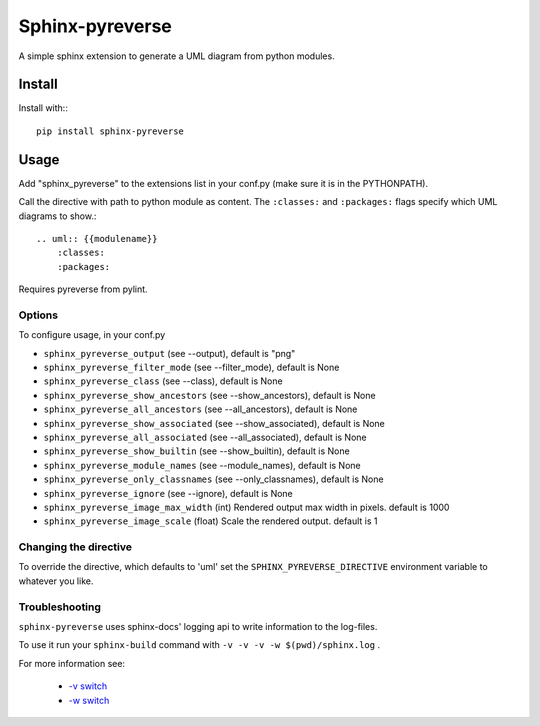Sphinx-pyreverse
=================

.. image:: https://circleci.com/gh/alendit/sphinx-pyreverse.svg?style=svg
    :target: https://circleci.com/gh/alendit/sphinx-pyreverse

.. image:: https://badge.fury.io/py/sphinx-pyreverse.svg
    :target: https://badge.fury.io/py/sphinx-pyreverse

A simple sphinx extension to generate a UML diagram from python modules.

Install
--------

Install with:::

    pip install sphinx-pyreverse

Usage
------

Add "sphinx_pyreverse" to the extensions list in your conf.py (make sure it is
in the PYTHONPATH).

Call the directive with path to python module as content. The ``:classes:`` and
``:packages:`` flags specify which UML diagrams to show.::

    .. uml:: {{modulename}}
        :classes:
        :packages:

Requires pyreverse from pylint.

Options
^^^^^^^

To configure usage, in your conf.py

* ``sphinx_pyreverse_output`` (see --output), default is "png"
* ``sphinx_pyreverse_filter_mode`` (see --filter_mode), default is None
* ``sphinx_pyreverse_class`` (see --class), default is None
* ``sphinx_pyreverse_show_ancestors`` (see --show_ancestors), default is None
* ``sphinx_pyreverse_all_ancestors`` (see --all_ancestors), default is None
* ``sphinx_pyreverse_show_associated`` (see --show_associated), default is None
* ``sphinx_pyreverse_all_associated`` (see --all_associated), default is None
* ``sphinx_pyreverse_show_builtin`` (see --show_builtin), default is None
* ``sphinx_pyreverse_module_names`` (see --module_names), default is None
* ``sphinx_pyreverse_only_classnames`` (see --only_classnames), default is None
* ``sphinx_pyreverse_ignore`` (see --ignore), default is None
* ``sphinx_pyreverse_image_max_width`` (int) Rendered output max width in pixels. default is 1000
* ``sphinx_pyreverse_image_scale`` (float) Scale the rendered output. default is 1

Changing the directive
^^^^^^^^^^^^^^^^^^^^^^

To override the directive, which defaults to 'uml' set the
``SPHINX_PYREVERSE_DIRECTIVE`` environment variable to whatever you like.

Troubleshooting
^^^^^^^^^^^^^^^

``sphinx-pyreverse`` uses sphinx-docs' logging api to write information to the log-files.

To use it run your ``sphinx-build`` command with ``-v -v -v -w $(pwd)/sphinx.log`` .

For more information see:

  * `-v switch`_ 
  * `-w switch`_ 


.. _-v switch: https://www.sphinx-doc.org/en/master/man/sphinx-build.html#cmdoption-sphinx-build-v
.. _-w switch: https://www.sphinx-doc.org/en/master/man/sphinx-build.html#cmdoption-sphinx-build-w
